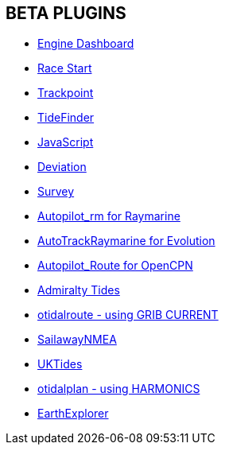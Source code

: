 == BETA PLUGINS

* xref:engine-dash:engine-dash.adoc[Engine Dashboard]  
* xref:race-start:race-start.adoc[Race Start]  
* xref:trackpoint:trackpoint.adoc[Trackpoint]  
* xref:tidefinder:ROOT:tidefinder.adoc[TideFinder]
* xref:javascript:javascript.adoc[JavaScript]
* xref:deviation:deviation.adoc[Deviation]
* xref:survey:ROOT:survey.adoc[Survey]
* xref:autopilot-rm:autopilot-rm.adoc[Autopilot_rm for Raymarine]
* xref:autotrackrm-ev:autotrackraymarine.adoc[AutoTrackRaymarine for Evolution]
* xref:autopilot_route:autopilot_route.adoc[Autopilot_Route for OpenCPN]
* xref:admiralty:admiralty.adoc[Admiralty Tides]
* xref:otidalroute:ROOT:otidalroute.adoc[otidalroute - using GRIB CURRENT]
* xref:sailawaynmea:ROOT:sailawaynmea.adoc[SailawayNMEA]
* xref:uktides:uktides.adoc[UKTides]
* xref:otidalplan:ROOT:otidalplan.adoc[otidalplan - using HARMONICS]
* xref:earthexplorer:ROOT:earthexplorer.adoc[EarthExplorer]